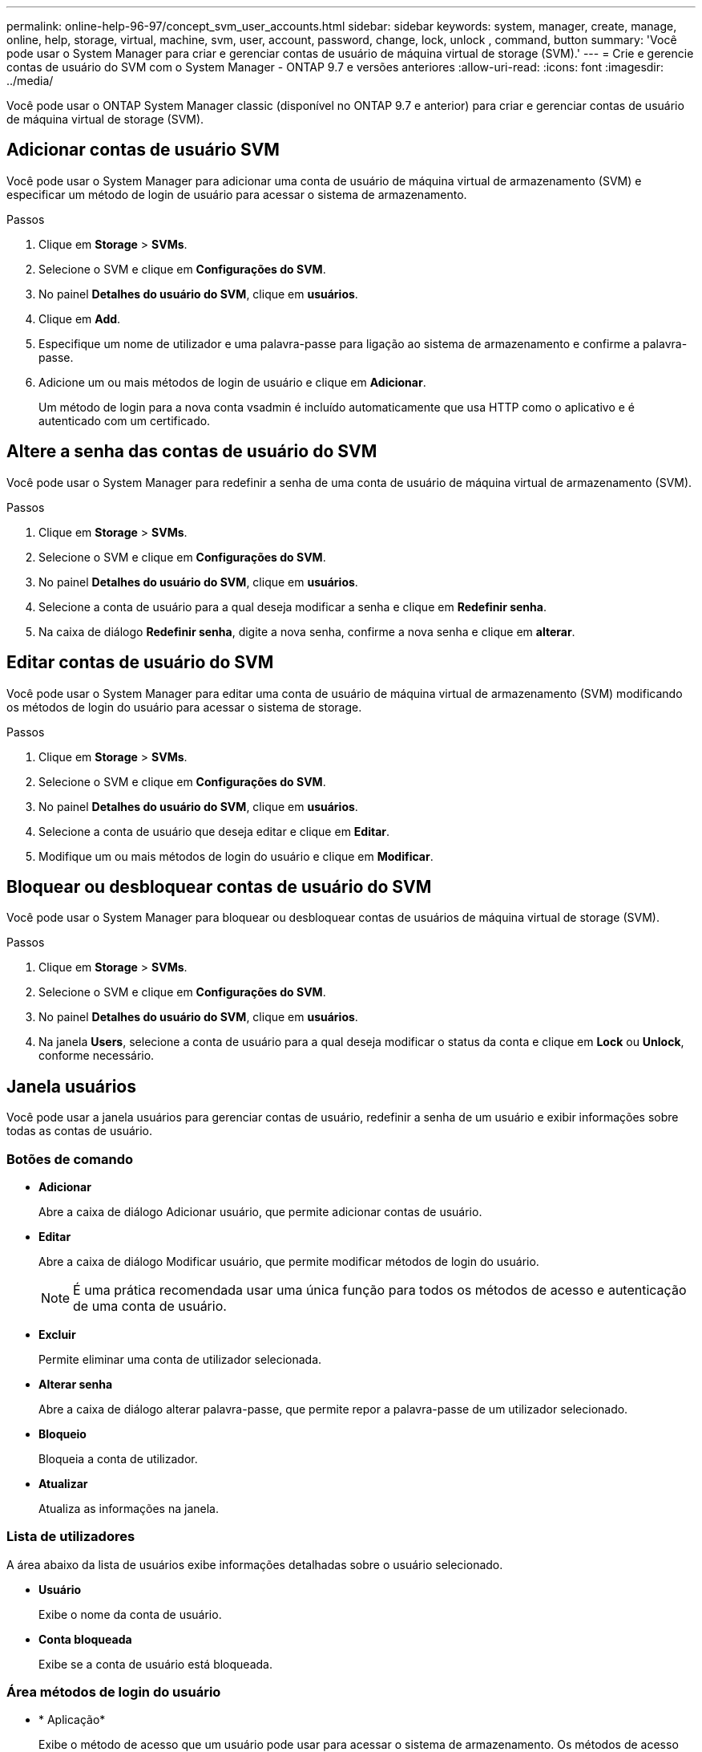 ---
permalink: online-help-96-97/concept_svm_user_accounts.html 
sidebar: sidebar 
keywords: system, manager, create, manage, online, help, storage, virtual, machine, svm, user, account, password, change, lock, unlock , command, button 
summary: 'Você pode usar o System Manager para criar e gerenciar contas de usuário de máquina virtual de storage (SVM).' 
---
= Crie e gerencie contas de usuário do SVM com o System Manager - ONTAP 9.7 e versões anteriores
:allow-uri-read: 
:icons: font
:imagesdir: ../media/


[role="lead"]
Você pode usar o ONTAP System Manager classic (disponível no ONTAP 9.7 e anterior) para criar e gerenciar contas de usuário de máquina virtual de storage (SVM).



== Adicionar contas de usuário SVM

Você pode usar o System Manager para adicionar uma conta de usuário de máquina virtual de armazenamento (SVM) e especificar um método de login de usuário para acessar o sistema de armazenamento.

.Passos
. Clique em *Storage* > *SVMs*.
. Selecione o SVM e clique em *Configurações do SVM*.
. No painel *Detalhes do usuário do SVM*, clique em *usuários*.
. Clique em *Add*.
. Especifique um nome de utilizador e uma palavra-passe para ligação ao sistema de armazenamento e confirme a palavra-passe.
. Adicione um ou mais métodos de login de usuário e clique em *Adicionar*.
+
Um método de login para a nova conta vsadmin é incluído automaticamente que usa HTTP como o aplicativo e é autenticado com um certificado.





== Altere a senha das contas de usuário do SVM

Você pode usar o System Manager para redefinir a senha de uma conta de usuário de máquina virtual de armazenamento (SVM).

.Passos
. Clique em *Storage* > *SVMs*.
. Selecione o SVM e clique em *Configurações do SVM*.
. No painel *Detalhes do usuário do SVM*, clique em *usuários*.
. Selecione a conta de usuário para a qual deseja modificar a senha e clique em *Redefinir senha*.
. Na caixa de diálogo *Redefinir senha*, digite a nova senha, confirme a nova senha e clique em *alterar*.




== Editar contas de usuário do SVM

Você pode usar o System Manager para editar uma conta de usuário de máquina virtual de armazenamento (SVM) modificando os métodos de login do usuário para acessar o sistema de storage.

.Passos
. Clique em *Storage* > *SVMs*.
. Selecione o SVM e clique em *Configurações do SVM*.
. No painel *Detalhes do usuário do SVM*, clique em *usuários*.
. Selecione a conta de usuário que deseja editar e clique em *Editar*.
. Modifique um ou mais métodos de login do usuário e clique em *Modificar*.




== Bloquear ou desbloquear contas de usuário do SVM

Você pode usar o System Manager para bloquear ou desbloquear contas de usuários de máquina virtual de storage (SVM).

.Passos
. Clique em *Storage* > *SVMs*.
. Selecione o SVM e clique em *Configurações do SVM*.
. No painel *Detalhes do usuário do SVM*, clique em *usuários*.
. Na janela *Users*, selecione a conta de usuário para a qual deseja modificar o status da conta e clique em *Lock* ou *Unlock*, conforme necessário.




== Janela usuários

Você pode usar a janela usuários para gerenciar contas de usuário, redefinir a senha de um usuário e exibir informações sobre todas as contas de usuário.



=== Botões de comando

* *Adicionar*
+
Abre a caixa de diálogo Adicionar usuário, que permite adicionar contas de usuário.

* *Editar*
+
Abre a caixa de diálogo Modificar usuário, que permite modificar métodos de login do usuário.

+
[NOTE]
====
É uma prática recomendada usar uma única função para todos os métodos de acesso e autenticação de uma conta de usuário.

====
* *Excluir*
+
Permite eliminar uma conta de utilizador selecionada.

* *Alterar senha*
+
Abre a caixa de diálogo alterar palavra-passe, que permite repor a palavra-passe de um utilizador selecionado.

* *Bloqueio*
+
Bloqueia a conta de utilizador.

* *Atualizar*
+
Atualiza as informações na janela.





=== Lista de utilizadores

A área abaixo da lista de usuários exibe informações detalhadas sobre o usuário selecionado.

* *Usuário*
+
Exibe o nome da conta de usuário.

* *Conta bloqueada*
+
Exibe se a conta de usuário está bloqueada.





=== Área métodos de login do usuário

* * Aplicação*
+
Exibe o método de acesso que um usuário pode usar para acessar o sistema de armazenamento. Os métodos de acesso suportados incluem o seguinte:

+
** Consola do sistema (consola)
** HTTP(S) (http)
** API do ONTAP (ontapi)
** Processador de serviço (processador de serviço)
** SSH (ssh)


* *Autenticação*
+
Exibe o método de autenticação padrão suportado, que é "senha".

* *Função*
+
Exibe a função de um usuário selecionado.



